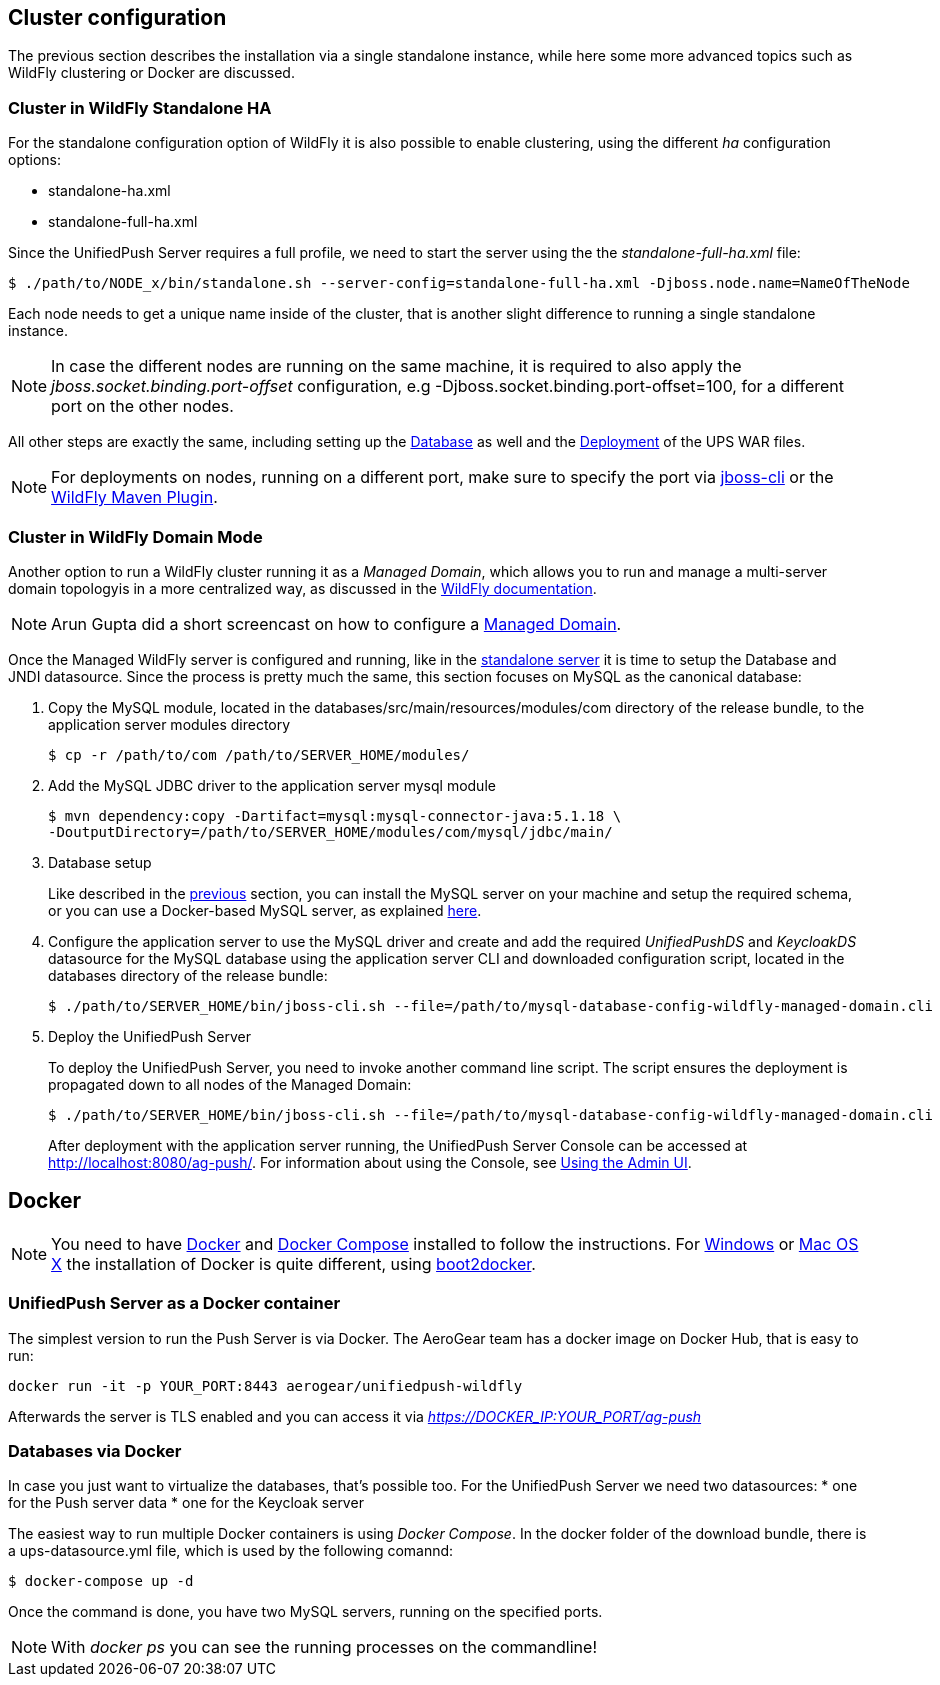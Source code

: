 // ---
// layout: post
// title: Cluster configuration and Docker
// section: guides
// ---

[[cluster]]
== Cluster configuration

The previous section describes the installation via a single standalone instance, while here some more advanced topics such as WildFly clustering or Docker are discussed.


[[wf-standalone-ha]]
=== Cluster in WildFly Standalone HA

For the standalone configuration option of WildFly it is also possible to enable clustering, using the different _ha_ configuration options:

* standalone-ha.xml
* standalone-full-ha.xml

Since the UnifiedPush Server requires a full profile, we need to start the server using the the _standalone-full-ha.xml_ file:

[source,c]
----
$ ./path/to/NODE_x/bin/standalone.sh --server-config=standalone-full-ha.xml -Djboss.node.name=NameOfTheNode
----

Each node needs to get a unique name inside of the cluster, that is another slight difference to running a single standalone instance.

NOTE: In case the different nodes are running on the same machine, it is required to also apply the _jboss.socket.binding.port-offset_ configuration, e.g -Djboss.socket.binding.port-offset=100, for a different port on the other nodes.

All other steps are exactly the same, including setting up the link:#gendbds[Database] as well and the link:#deploy[Deployment] of the UPS WAR files.

NOTE: For deployments on nodes, running on a different port, make sure to specify the port via link:https://docs.jboss.org/author/display/WFLY8/CLI+Recipes[jboss-cli] or the link:https://docs.jboss.org/wildfly/plugins/maven/latest/deploy-mojo.html#port[WildFly Maven Plugin].

[[wf-domain]]
=== Cluster in WildFly Domain Mode

Another option to run a WildFly cluster running it as a _Managed Domain_, which allows you to run and manage a multi-server domain topologyis in a more centralized way, as discussed in the link:https://docs.jboss.org/author/display/WFLY8/Operating+modes[WildFly documentation]. 

NOTE: Arun Gupta did a short screencast on how to configure a link:http://blog.arungupta.me/wildfly-8-clustering-and-session-failover/[Managed Domain].

Once the Managed WildFly server is configured and running, like in the link:#gendbds[standalone server] it is time to setup the Database and JNDI datasource. Since the process is pretty much the same, this section focuses on MySQL as the canonical database:

. Copy the MySQL module, located in the +databases/src/main/resources/modules/com+ directory of the release bundle, to the application server modules directory
+
[source,c]
----
$ cp -r /path/to/com /path/to/SERVER_HOME/modules/
----
. Add the MySQL JDBC driver to the application server +mysql+ module
+
[source,c]
----
$ mvn dependency:copy -Dartifact=mysql:mysql-connector-java:5.1.18 \
-DoutputDirectory=/path/to/SERVER_HOME/modules/com/mysql/jdbc/main/
----
. Database setup
+
Like described in the link:#gendbds[previous] section, you can install the MySQL server on your machine and setup the required schema, or you can use a Docker-based MySQL server, as explained link:#Docker[here].
+
. Configure the application server to use the MySQL driver and create and add the required _UnifiedPushDS_ and _KeycloakDS_ datasource for the MySQL database using the application server CLI and downloaded configuration script, located in the +databases+ directory of the release bundle:
+
[source,c]
----
$ ./path/to/SERVER_HOME/bin/jboss-cli.sh --file=/path/to/mysql-database-config-wildfly-managed-domain.cli
----
. Deploy the UnifiedPush Server
+
To deploy the UnifiedPush Server, you need to invoke another command line script. The script ensures the deployment is propagated down to all nodes of the Managed Domain:
+
[source,c]
----
$ ./path/to/SERVER_HOME/bin/jboss-cli.sh --file=/path/to/mysql-database-config-wildfly-managed-domain.cli
----
After deployment with the application server running, the UnifiedPush Server Console can be accessed at link:http://localhost:8080/ag-push/[]. For information about using the Console, see link:#admin-ui[Using the Admin UI].

[[Docker]]
== Docker

NOTE: You need to have link:https://docs.docker.com/installation/rhel/[Docker] and link:https://github.com/docker/compose/[Docker Compose] installed to follow the instructions. For link:https://docs.docker.com/installation/windows/[Windows] or link:https://docs.docker.com/installation/mac/[Mac OS X] the installation of Docker is quite different, using link:https://github.com/boot2docker/boot2docker[boot2docker].

[[Docker-Server]]
=== UnifiedPush Server as a Docker container

The simplest version to run the Push Server is via Docker. The AeroGear team has a docker image on Docker Hub, that is easy to run:

[source,c]
----
docker run -it -p YOUR_PORT:8443 aerogear/unifiedpush-wildfly
----

Afterwards the server is TLS enabled and you can access it via _https://DOCKER_IP:YOUR_PORT/ag-push_


[[Docker-databases]]
=== Databases via Docker

In case you just want to virtualize the databases, that's possible too. For the UnifiedPush Server we need two datasources:
* one for the Push server data
* one for the Keycloak server

The easiest way to run multiple Docker containers is using _Docker Compose_. In the ++docker++ folder of the download bundle, there is a +ups-datasource.yml+ file, which is used by the following comannd:

[source,c]
----
$ docker-compose up -d
----

Once the command is done, you have two MySQL servers, running on the specified ports.

NOTE: With _docker ps_ you can see the running processes on the commandline!
